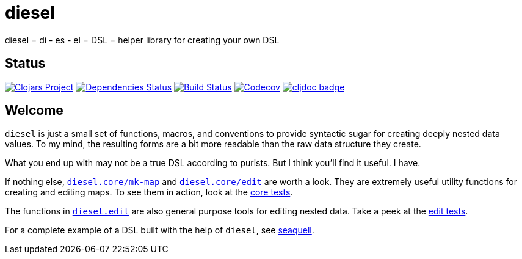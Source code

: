= diesel
ifdef::env-github,env-cljdoc[:outfilesuffix: .adoc]

diesel = di - es - el = DSL = helper library for creating your own DSL

== Status

image:https://img.shields.io/clojars/v/diesel[Clojars Project,link=https://clojars.org/diesel]
image:https://versions.deps.co/ringman/diesel/status.svg[Dependencies Status,link=https://versions.deps.co/ringman/diesel]
image:https://img.shields.io/travis/ringman/diesel[Build Status,link=https://travis-ci.org/RingMan/diesel]
image:https://img.shields.io/codecov/c/gh/ringman/diesel[Codecov,link=https://codecov.io/gh/ringman/diesel]
image:https://cljdoc.org/badge/diesel/diesel[cljdoc badge,link=https://cljdoc.org/d/diesel/diesel/CURRENT]

== Welcome

`diesel` is just a small set of functions, macros, and conventions to provide syntactic sugar for creating deeply nested data values.
To my mind, the resulting forms are a bit more readable than the raw data structure they create.

What you end up with may not be a true DSL according to purists.
But I think you'll find it useful.
I have.

If nothing else, link:src/diesel/core.clj#L6-L35[`diesel.core/mk-map`] and link:src/diesel/core.clj#L45-L49[`diesel.core/edit`] are worth a look.
They are extremely useful utility functions for creating and editing maps.
To see them in action, look at the link:test/diesel/core_test.clj[core tests].

The functions in link:src/diesel/edit.clj[`diesel.edit`] are also general purpose tools for editing nested data.
Take a peek at the link:test/diesel/edit_test.clj[edit tests].

For a complete example of a DSL built with the help of `diesel`, see https://github.com/RingMan/sea-quell[seaquell].

